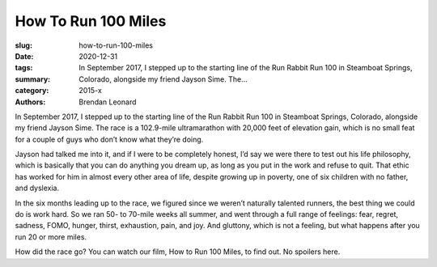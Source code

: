 How To Run 100 Miles
####################

:slug: how-to-run-100-miles
:date: 2020-12-31
:tags: 
:summary: In September 2017, I stepped up to the starting line of the Run Rabbit Run 100 in Steamboat Springs, Colorado, alongside my friend Jayson Sime. The...
:category: 2015-x
:authors: Brendan Leonard

In September 2017, I stepped up to the starting line of the Run Rabbit Run 100 in Steamboat Springs, Colorado, alongside my friend Jayson Sime. The race is a 102.9-mile ultramarathon with 20,000 feet of elevation gain, which is no small feat for a couple of guys who don’t know what they’re doing.

Jayson had talked me into it, and if I were to be completely honest, I’d say we were there to test out his life philosophy, which is basically that you can do anything you dream up, as long as you put in the work and refuse to quit. That ethic has worked for him in almost every other area of life, despite growing up in poverty, one of six children with no father, and dyslexia.

In the six months leading up to the race, we figured since we weren’t naturally talented runners, the best thing we could do is work hard. So we ran 50- to 70-mile weeks all summer, and went through a full range of feelings: fear, regret, sadness, FOMO, hunger, thirst, exhaustion, pain, and joy. And gluttony, which is not a feeling, but what happens after you run 20 or more miles. 

How did the race go? You can watch our film, How to Run 100 Miles, to find out. No spoilers here.
